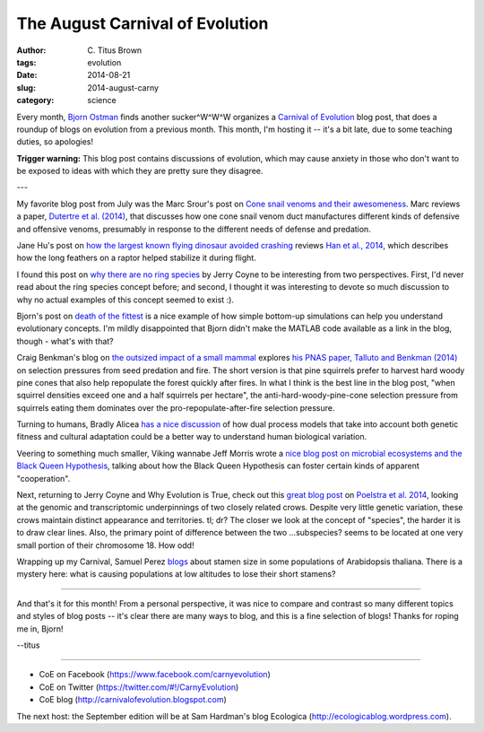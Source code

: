 The August Carnival of Evolution
################################

:author: C\. Titus Brown
:tags: evolution
:date: 2014-08-21
:slug: 2014-august-carny
:category: science

.. image:: http://biochemicalsoul.com/images/CoEButton.jpg
   :width: 100px

Every month, `Bjorn Ostman <http://pleiotropy.fieldofscience.com/>`__
finds another sucker^W^W^W organizes a `Carnival of Evolution
<http://carnivalofevolution.blogspot.com>`__ blog post, that does a
roundup of blogs on evolution from a previous month.  This month, I'm
hosting it -- it's a bit late, due to some teaching duties, so
apologies!

**Trigger warning:** This blog post contains discussions of evolution,
which may cause anxiety in those who don't want to be exposed to ideas
with which they are pretty sure they disagree.

---

My favorite blog post from July was the Marc Srour's post on `Cone
snail venoms and their awesomeness
<http://bioteaching.com/the-intricate-world-of-cone-snail-venoms/>`__.
Marc reviews a paper, `Dutertre et al. (2014)
<http://dx.doi.org/10.1038/ncomms4521>`__, that discusses how one cone
snail venom duct manufactures different kinds of defensive and
offensive venoms, presumably in response to the different needs of
defense and predation.

Jane Hu's post on `how the largest known flying dinosaur avoided
crashing
<http://www.slate.com/blogs/wild_things/2014/07/15/largest_flying_dinosaur_four_wings_on_changyuraptor_kept_it_from_crash_landing.html>`__
reviews `Han et al., 2014
<http://www.nature.com/ncomms/2014/140715/ncomms5382/full/ncomms5382.html>`__,
which describes how the long feathers on a raptor helped stabilize it
during flight.

I found this post on `why there are no ring species
<http://whyevolutionistrue.wordpress.com/2014/07/16/there-are-no-ring-species/>`__
by Jerry Coyne to be interesting from two perspectives.  First, I'd
never read about the ring species concept before; and second, I
thought it was interesting to devote so much discussion to why no
actual examples of this concept seemed to exist :).

Bjorn's post on `death of the fittest
<http://pleiotropy.fieldofscience.com/2014/07/death-of-fittest.html>`__
is a nice example of how simple bottom-up simulations can help you
understand evolutionary concepts.  I'm mildly disappointed that Bjorn
didn't make the MATLAB code available as a link in the blog, though -
what's with that?

Craig Benkman's blog on `the outsized impact of a small mammal
<http://ecoevoevoeco.blogspot.com/2014/07/a-small-mammal-with-outsized-impact.html>`__
explores `his PNAS paper, Talluto and Benkman (2014)
<http://www.pnas.org/content/111/26/9543>`__ on selection pressures
from seed predation and fire.  The short version is that pine
squirrels prefer to harvest hard woody pine cones that also help
repopulate the forest quickly after fires.  In what I think is the
best line in the blog post, "when squirrel densities exceed one and a
half squirrels per hectare", the anti-hard-woody-pine-cone selection
pressure from squirrels eating them dominates over the
pro-repopulate-after-fire selection pressure.

Turning to humans, Bradly Alicea `has a nice discussion
<http://syntheticdaisies.blogspot.com/2014/07/one-evolutionary-trajectory-many.html>`__
of how dual process models that take into account both genetic fitness
and cultural adaptation could be a better way to understand human
biological variation.

Veering to something much smaller, Viking wannabe Jeff Morris wrote a
`nice blog post on microbial ecosystems and the Black Queen Hypothesis
<http://beacon-center.org/blog/2014/07/28/beacon-researchers-at-work-the-invisible-hand-of-evolution/>`__,
talking about how the Black Queen Hypothesis can foster certain kinds
of apparent "cooperation".

Next, returning to Jerry Coyne and Why Evolution is True, check out
this `great blog post
<http://whyevolutionistrue.wordpress.com/2014/07/24/a-tale-of-two-crows/>`__
on `Poelstra et al. 2014
<http://www.sciencemag.org/content/344/6190/1410>`__, looking at the
genomic and transcriptomic underpinnings of two closely related crows.
Despite very little genetic variation, these crows maintain distinct
appearance and territories.  tl; dr? The closer we look at the concept
of "species", the harder it is to draw clear lines.  Also, the primary
point of difference between the two ...subspecies? seems to be located
at one very small portion of their chromosome 18.  How odd!

Wrapping up my Carnival, Samuel Perez `blogs
<http://beacon-center.org/blog/2014/07/21/beacon-researchers-at-work-genetic-and-environmental-basis-of-trait-loss-or-how-to-lose-a-trait-organismal-spring-cleaning-edition/>`__
about stamen size in some populations of Arabidopsis thaliana.  There
is a mystery here: what is causing populations at low altitudes to lose
their short stamens?

----

And that's it for this month!  From a personal perspective, it was
nice to compare and contrast so many different topics and styles of blog
posts -- it's clear there are many ways to blog, and this is a fine
selection of blogs!  Thanks for roping me in, Bjorn!

--titus

----

- CoE on Facebook (https://www.facebook.com/carnyevolution)
- CoE on Twitter (https://twitter.com/#!/CarnyEvolution)
- CoE blog (http://carnivalofevolution.blogspot.com)

The next host: the September edition will be at Sam Hardman's blog
Ecologica (http://ecologicablog.wordpress.com).

